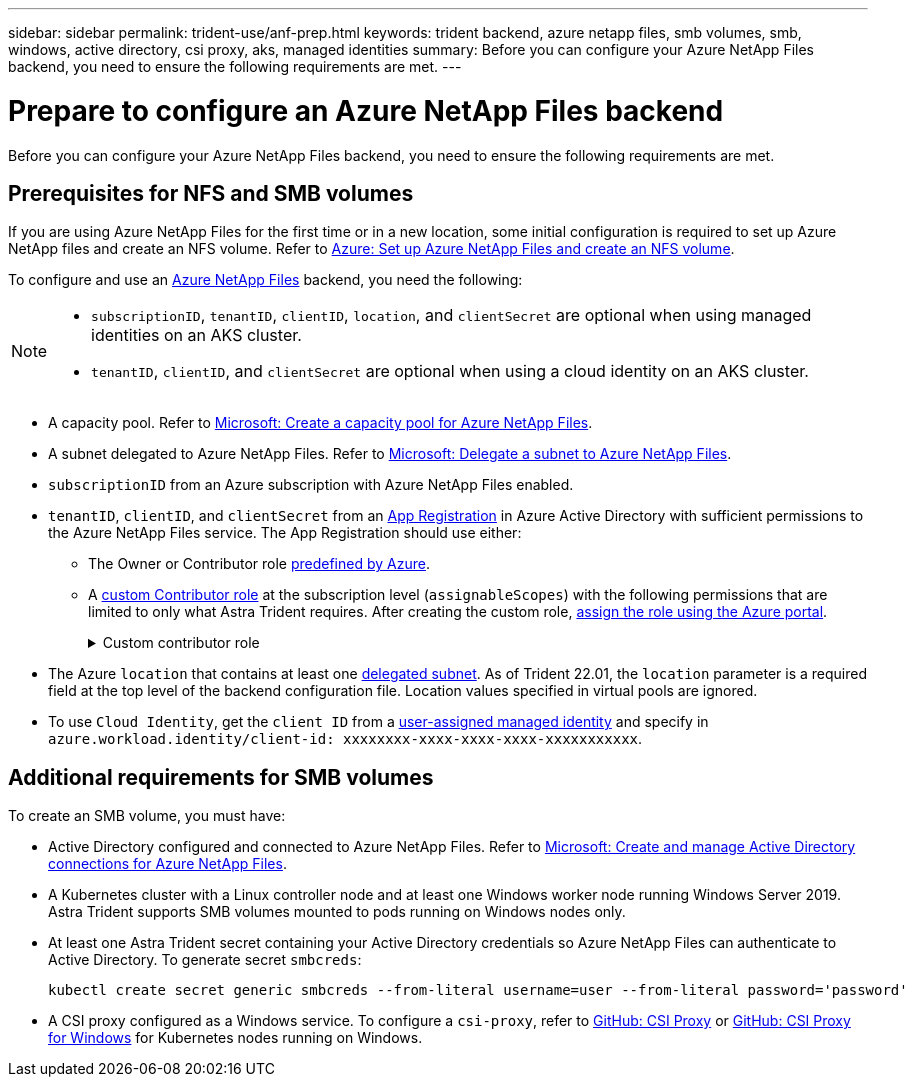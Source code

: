 ---
sidebar: sidebar
permalink: trident-use/anf-prep.html
keywords: trident backend, azure netapp files, smb volumes, smb, windows, active directory, csi proxy, aks, managed identities
summary: Before you can configure your Azure NetApp Files backend, you need to ensure the following requirements are met. 
---

= Prepare to configure an Azure NetApp Files backend
:hardbreaks:
:icons: font
:imagesdir: ../media/


[.lead]
Before you can configure your Azure NetApp Files backend, you need to ensure the following requirements are met. 

== Prerequisites for NFS and SMB volumes 
If you are using Azure NetApp Files for the first time or in a new location, some initial configuration is required to set up Azure NetApp files and create an NFS volume. Refer to https://docs.microsoft.com/en-us/azure/azure-netapp-files/azure-netapp-files-quickstart-set-up-account-create-volumes[Azure: Set up Azure NetApp Files and create an NFS volume^].

To configure and use an https://azure.microsoft.com/en-us/services/netapp/[Azure NetApp Files^] backend, you need the following:

[NOTE]
====
* `subscriptionID`, `tenantID`, `clientID`, `location`, and `clientSecret` are optional when using managed identities on an AKS cluster. 
* `tenantID`, `clientID`, and `clientSecret` are optional when using a cloud identity on an AKS cluster.
====


* A capacity pool. Refer to link:https://learn.microsoft.com/en-us/azure/azure-netapp-files/azure-netapp-files-set-up-capacity-pool[Microsoft: Create a capacity pool for Azure NetApp Files^].
* A subnet delegated to Azure NetApp Files. Refer to link:https://learn.microsoft.com/en-us/azure/azure-netapp-files/azure-netapp-files-delegate-subnet[Microsoft: Delegate a subnet to Azure NetApp Files^].
* `subscriptionID` from an Azure subscription with Azure NetApp Files enabled.
* `tenantID`, `clientID`, and `clientSecret` from an link:https://docs.microsoft.com/en-us/azure/active-directory/develop/howto-create-service-principal-portal[App Registration^] in Azure Active Directory with sufficient permissions to the Azure NetApp Files service. The App Registration should use either: 

**  The Owner or Contributor role link:https://docs.microsoft.com/en-us/azure/role-based-access-control/built-in-roles[predefined by Azure^]. 

** A link:https://learn.microsoft.com/en-us/azure/role-based-access-control/custom-roles-portal[custom Contributor role] at the subscription level (`assignableScopes`) with the following permissions that are limited to only what Astra Trident requires. After creating the custom role, link:https://learn.microsoft.com/en-us/azure/role-based-access-control/role-assignments-portal[assign the role using the Azure portal^].
+
.Custom contributor role
[%collapsible%closed]
====
[source,JSON]
----
{
    "id": "/subscriptions/<subscription-id>/providers/Microsoft.Authorization/roleDefinitions/<role-definition-id>",
    "properties": {
        "roleName": "custom-role-with-limited-perms",
        "description": "custom role providing limited permissions",
        "assignableScopes": [
            "/subscriptions/<subscription-id>"
        ],
        "permissions": [
            {
                "actions": [
                    "Microsoft.NetApp/netAppAccounts/capacityPools/read",
                    "Microsoft.NetApp/netAppAccounts/capacityPools/write",
                    "Microsoft.NetApp/netAppAccounts/capacityPools/volumes/read",
                    "Microsoft.NetApp/netAppAccounts/capacityPools/volumes/write",
                    "Microsoft.NetApp/netAppAccounts/capacityPools/volumes/delete",
                    "Microsoft.NetApp/netAppAccounts/capacityPools/volumes/snapshots/read",
                    "Microsoft.NetApp/netAppAccounts/capacityPools/volumes/snapshots/write",
                    "Microsoft.NetApp/netAppAccounts/capacityPools/volumes/snapshots/delete",
                    "Microsoft.NetApp/netAppAccounts/capacityPools/volumes/MountTargets/read",
                    "Microsoft.Network/virtualNetworks/read",
                    "Microsoft.Network/virtualNetworks/subnets/read",
                    "Microsoft.Features/featureProviders/subscriptionFeatureRegistrations/read",
                    "Microsoft.Features/featureProviders/subscriptionFeatureRegistrations/write",
                    "Microsoft.Features/featureProviders/subscriptionFeatureRegistrations/delete",
                    "Microsoft.Features/features/read",
                    "Microsoft.Features/operations/read",
                    "Microsoft.Features/providers/features/read",
                    "Microsoft.Features/providers/features/register/action",
                    "Microsoft.Features/providers/features/unregister/action",
                    "Microsoft.Features/subscriptionFeatureRegistrations/read"
                ],
                "notActions": [],
                "dataActions": [],
                "notDataActions": []
            }
        ]
    }
}
----
====

* The Azure `location` that contains at least one link:https://docs.microsoft.com/en-us/azure/azure-netapp-files/azure-netapp-files-delegate-subnet[delegated subnet^]. As of Trident 22.01, the `location` parameter is a required field at the top level of the backend configuration file. Location values specified in virtual pools are ignored.

* To use `Cloud Identity`, get the `client ID` from a link:https://learn.microsoft.com/en-us/entra/identity/managed-identities-azure-resources/how-manage-user-assigned-managed-identities[user-assigned managed identity] and specify in `azure.workload.identity/client-id: xxxxxxxx-xxxx-xxxx-xxxx-xxxxxxxxxxx`.

== Additional requirements for SMB volumes
To create an SMB volume, you must have:

* Active Directory configured and connected to Azure NetApp Files. Refer to link:https://learn.microsoft.com/en-us/azure/azure-netapp-files/create-active-directory-connections[Microsoft: Create and manage Active Directory connections for Azure NetApp Files^].

* A Kubernetes cluster with a Linux controller node and at least one Windows worker node running Windows Server 2019. Astra Trident supports SMB volumes mounted to pods running on Windows nodes only.

* At least one Astra Trident secret containing your Active Directory credentials so Azure NetApp Files can authenticate to Active Directory. To generate secret `smbcreds`:
+
----
kubectl create secret generic smbcreds --from-literal username=user --from-literal password='password'
----

* A CSI proxy configured as a Windows service. To configure a `csi-proxy`, refer to link:https://github.com/kubernetes-csi/csi-proxy[GitHub: CSI Proxy^] or link:https://github.com/Azure/aks-engine/blob/master/docs/topics/csi-proxy-windows.md[GitHub: CSI Proxy for Windows^] for Kubernetes nodes running on Windows. 